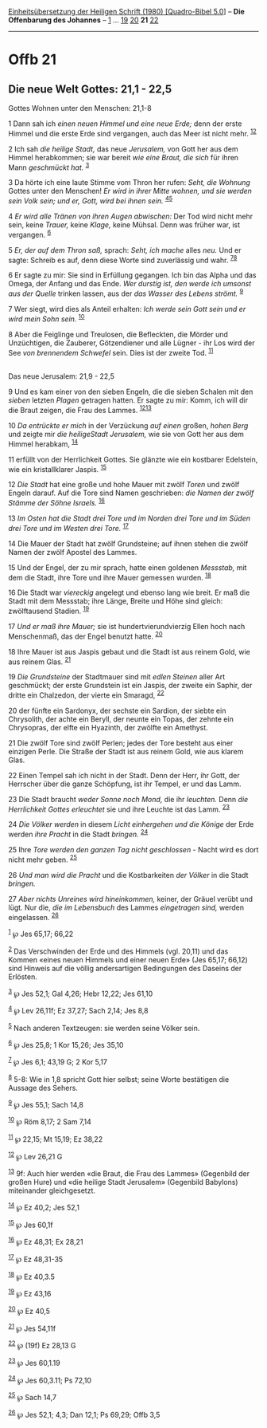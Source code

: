 :PROPERTIES:
:ID:       dfb1a20e-2692-4d73-9ae3-d41ae6192c89
:END:
<<navbar>>
[[../index.html][Einheitsübersetzung der Heiligen Schrift (1980)
[Quadro-Bibel 5.0]]] -- *Die Offenbarung des Johannes* --
[[file:Offb_1.html][1]] ... [[file:Offb_19.html][19]]
[[file:Offb_20.html][20]] *21* [[file:Offb_22.html][22]]

--------------

* Offb 21
  :PROPERTIES:
  :CUSTOM_ID: offb-21
  :END:

<<verses>>

<<v1>>
** Die neue Welt Gottes: 21,1 - 22,5
   :PROPERTIES:
   :CUSTOM_ID: die-neue-welt-gottes-211---225
   :END:
**** Gottes Wohnen unter den Menschen: 21,1-8
     :PROPERTIES:
     :CUSTOM_ID: gottes-wohnen-unter-den-menschen-211-8
     :END:
1 Dann sah ich /einen neuen Himmel und eine neue Erde;/ denn der erste
Himmel und die erste Erde sind vergangen, auch das Meer ist nicht mehr.
^{[[#fn1][1]][[#fn2][2]]}

<<v2>>
2 Ich sah /die heilige Stadt,/ das neue /Jerusalem,/ von Gott her aus
dem Himmel herabkommen; sie war bereit /wie eine Braut, die sich/ für
ihren Mann /geschmückt hat./ ^{[[#fn3][3]]}

<<v3>>
3 Da hörte ich eine laute Stimme vom Thron her rufen: /Seht, die
Wohnung/ Gottes unter den Menschen! /Er wird in ihrer Mitte wohnen, und
sie werden sein Volk sein; und er, Gott, wird bei ihnen sein./
^{[[#fn4][4]][[#fn5][5]]}

<<v4>>
4 /Er wird alle Tränen von ihren Augen abwischen:/ Der Tod wird nicht
mehr sein, keine /Trauer,/ keine /Klage,/ keine Mühsal. Denn was früher
war, ist vergangen. ^{[[#fn6][6]]}

<<v5>>
5 /Er, der auf dem Thron saß,/ sprach: /Seht, ich mache/ alles /neu./
Und er sagte: Schreib es auf, denn diese Worte sind zuverlässig und
wahr. ^{[[#fn7][7]][[#fn8][8]]}

<<v6>>
6 Er sagte zu mir: Sie sind in Erfüllung gegangen. Ich bin das Alpha und
das Omega, der Anfang und das Ende. /Wer durstig ist, den werde ich
umsonst aus der Quelle/ trinken lassen, aus der /das Wasser des Lebens
strömt./ ^{[[#fn9][9]]}

<<v7>>
7 Wer siegt, wird dies als Anteil erhalten: /Ich werde sein Gott sein
und er wird mein Sohn sein./ ^{[[#fn10][10]]}

<<v8>>
8 Aber die Feiglinge und Treulosen, die Befleckten, die Mörder und
Unzüchtigen, die Zauberer, Götzendiener und alle Lügner - ihr Los wird
der See /von brennendem Schwefel/ sein. Dies ist der zweite Tod.
^{[[#fn11][11]]}\\
\\

<<v9>>
**** Das neue Jerusalem: 21,9 - 22,5
     :PROPERTIES:
     :CUSTOM_ID: das-neue-jerusalem-219---225
     :END:
9 Und es kam einer von den sieben Engeln, die die sieben Schalen mit den
/sieben/ letzten /Plagen/ getragen hatten. Er sagte zu mir: Komm, ich
will dir die Braut zeigen, die Frau des Lammes.
^{[[#fn12][12]][[#fn13][13]]}

<<v10>>
10 /Da entrückte er mich/ in der Verzückung /auf einen/ großen, /hohen
Berg/ und zeigte mir /die heiligeStadt Jerusalem,/ wie sie von Gott her
aus dem Himmel herabkam, ^{[[#fn14][14]]}

<<v11>>
11 erfüllt von der Herrlichkeit Gottes. Sie glänzte wie ein kostbarer
Edelstein, wie ein kristallklarer Jaspis. ^{[[#fn15][15]]}

<<v12>>
12 /Die Stadt/ hat eine große und hohe Mauer mit zwölf /Toren/ und zwölf
Engeln darauf. Auf die Tore sind Namen geschrieben: /die Namen der zwölf
Stämme der Söhne Israels./ ^{[[#fn16][16]]}

<<v13>>
13 /Im Osten hat die Stadt drei Tore und im Norden drei Tore und im
Süden drei Tore und im Westen drei Tore./ ^{[[#fn17][17]]}

<<v14>>
14 Die Mauer der Stadt hat zwölf Grundsteine; auf ihnen stehen die zwölf
Namen der zwölf Apostel des Lammes.

<<v15>>
15 Und der Engel, der zu mir sprach, hatte einen goldenen /Messstab,/
mit dem die Stadt, ihre Tore und ihre Mauer gemessen wurden.
^{[[#fn18][18]]}

<<v16>>
16 Die Stadt war /viereckig/ angelegt und ebenso lang wie breit. Er maß
die Stadt mit dem Messstab; ihre Länge, Breite und Höhe sind gleich:
zwölftausend Stadien. ^{[[#fn19][19]]}

<<v17>>
17 /Und er maß ihre Mauer;/ sie ist hundertvierundvierzig Ellen hoch
nach Menschenmaß, das der Engel benutzt hatte. ^{[[#fn20][20]]}

<<v18>>
18 Ihre Mauer ist aus Jaspis gebaut und die Stadt ist aus reinem Gold,
wie aus reinem Glas. ^{[[#fn21][21]]}

<<v19>>
19 /Die Grundsteine/ der Stadtmauer sind mit /edlen Steinen/ aller Art
geschmückt; der erste Grundstein ist ein Jaspis, der zweite ein Saphir,
der dritte ein Chalzedon, der vierte ein Smaragd, ^{[[#fn22][22]]}

<<v20>>
20 der fünfte ein Sardonyx, der sechste ein Sardion, der siebte ein
Chrysolith, der achte ein Beryll, der neunte ein Topas, der zehnte ein
Chrysopras, der elfte ein Hyazinth, der zwölfte ein Amethyst.

<<v21>>
21 Die zwölf Tore sind zwölf Perlen; jedes der Tore besteht aus einer
einzigen Perle. Die Straße der Stadt ist aus reinem Gold, wie aus klarem
Glas.

<<v22>>
22 Einen Tempel sah ich nicht in der Stadt. Denn der Herr, ihr Gott, der
Herrscher über die ganze Schöpfung, ist ihr Tempel, er und das Lamm.

<<v23>>
23 Die Stadt braucht /weder Sonne noch Mond,/ die ihr /leuchten./ Denn
/die Herrlichkeit Gottes erleuchtet/ sie und ihre Leuchte ist das Lamm.
^{[[#fn23][23]]}

<<v24>>
24 /Die Völker werden/ in diesem /Licht einhergehen und die Könige/ der
Erde werden /ihre Pracht/ in die Stadt /bringen./ ^{[[#fn24][24]]}

<<v25>>
25 Ihre /Tore werden den ganzen Tag nicht geschlossen/ - Nacht wird es
dort nicht mehr geben. ^{[[#fn25][25]]}

<<v26>>
26 /Und man wird die Pracht/ und die Kostbarkeiten /der Völker/ in die
Stadt /bringen./

<<v27>>
27 /Aber nichts Unreines wird hineinkommen,/ keiner, der Gräuel verübt
und lügt. Nur die, /die im Lebensbuch/ des Lammes /eingetragen sind,/
werden eingelassen. ^{[[#fn26][26]]}

^{[[#fnm1][1]]} ℘ Jes 65,17; 66,22

^{[[#fnm2][2]]} Das Verschwinden der Erde und des Himmels (vgl. 20,11)
und das Kommen «eines neuen Himmels und einer neuen Erde» (Jes 65,17;
66,12) sind Hinweis auf die völlig andersartigen Bedingungen des Daseins
der Erlösten.

^{[[#fnm3][3]]} ℘ Jes 52,1; Gal 4,26; Hebr 12,22; Jes 61,10

^{[[#fnm4][4]]} ℘ Lev 26,11f; Ez 37,27; Sach 2,14; Jes 8,8

^{[[#fnm5][5]]} Nach anderen Textzeugen: sie werden seine Völker sein.

^{[[#fnm6][6]]} ℘ Jes 25,8; 1 Kor 15,26; Jes 35,10

^{[[#fnm7][7]]} ℘ Jes 6,1; 43,19 G; 2 Kor 5,17

^{[[#fnm8][8]]} 5-8: Wie in 1,8 spricht Gott hier selbst; seine Worte
bestätigen die Aussage des Sehers.

^{[[#fnm9][9]]} ℘ Jes 55,1; Sach 14,8

^{[[#fnm10][10]]} ℘ Röm 8,17; 2 Sam 7,14

^{[[#fnm11][11]]} ℘ 22,15; Mt 15,19; Ez 38,22

^{[[#fnm12][12]]} ℘ Lev 26,21 G

^{[[#fnm13][13]]} 9f: Auch hier werden «die Braut, die Frau des Lammes»
(Gegenbild der großen Hure) und «die heilige Stadt Jerusalem» (Gegenbild
Babylons) miteinander gleichgesetzt.

^{[[#fnm14][14]]} ℘ Ez 40,2; Jes 52,1

^{[[#fnm15][15]]} ℘ Jes 60,1f

^{[[#fnm16][16]]} ℘ Ez 48,31; Ex 28,21

^{[[#fnm17][17]]} ℘ Ez 48,31-35

^{[[#fnm18][18]]} ℘ Ez 40,3.5

^{[[#fnm19][19]]} ℘ Ez 43,16

^{[[#fnm20][20]]} ℘ Ez 40,5

^{[[#fnm21][21]]} ℘ Jes 54,11f

^{[[#fnm22][22]]} ℘ (19f) Ez 28,13 G

^{[[#fnm23][23]]} ℘ Jes 60,1.19

^{[[#fnm24][24]]} ℘ Jes 60,3.11; Ps 72,10

^{[[#fnm25][25]]} ℘ Sach 14,7

^{[[#fnm26][26]]} ℘ Jes 52,1; 4,3; Dan 12,1; Ps 69,29; Offb 3,5
